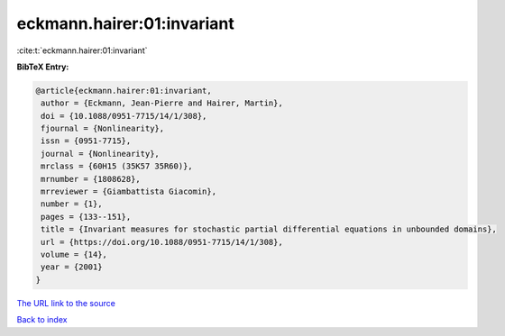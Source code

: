 eckmann.hairer:01:invariant
===========================

:cite:t:`eckmann.hairer:01:invariant`

**BibTeX Entry:**

.. code-block:: bibtex

   @article{eckmann.hairer:01:invariant,
    author = {Eckmann, Jean-Pierre and Hairer, Martin},
    doi = {10.1088/0951-7715/14/1/308},
    fjournal = {Nonlinearity},
    issn = {0951-7715},
    journal = {Nonlinearity},
    mrclass = {60H15 (35K57 35R60)},
    mrnumber = {1808628},
    mrreviewer = {Giambattista Giacomin},
    number = {1},
    pages = {133--151},
    title = {Invariant measures for stochastic partial differential equations in unbounded domains},
    url = {https://doi.org/10.1088/0951-7715/14/1/308},
    volume = {14},
    year = {2001}
   }
`The URL link to the source <ttps://doi.org/10.1088/0951-7715/14/1/308}>`_


`Back to index <../By-Cite-Keys.html>`_
